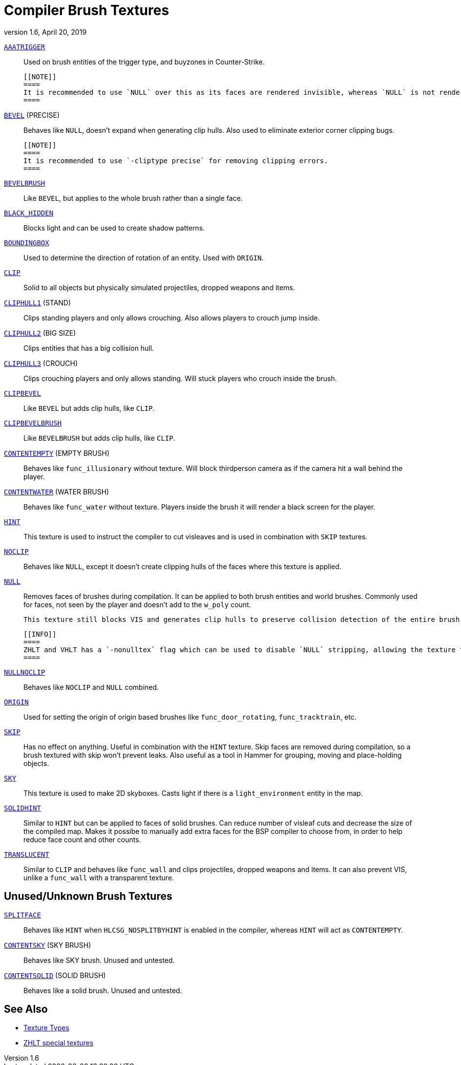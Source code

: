 = Compiler Brush Textures
:revdate:   April 20, 2019
:revnumber: 1.6

[[AAATRIGGER]]
link:#AAATRIGGER[`AAATRIGGER`]::
    Used on brush entities of the trigger type, and buyzones in Counter-Strike.

    [[NOTE]]
    ====
    It is recommended to use `NULL` over this as its faces are rendered invisible, whereas `NULL` is not rendered at all.
    ====

[[BEVEL]]
link:#BEVEL[`BEVEL`] (PRECISE)::
    Behaves like `NULL`, doesn't expand when generating clip hulls. Also used to eliminate exterior corner clipping bugs.

    [[NOTE]]
    ====
    It is recommended to use `-cliptype precise` for removing clipping errors.
    ====

[[BEVELBRUSH]]
link:#BEVELBRUSH[`BEVELBRUSH`]::
    Like `BEVEL`, but applies to the whole brush rather than a single face.

[[BLACK_HIDDEN]]
link:#BLACK_HIDDEN[`BLACK_HIDDEN`]::
    Blocks light and can be used to create shadow patterns.

[[BOUNDINGBOX]]
link:#BOUNDINGBOX[`BOUNDINGBOX`]::
    Used to determine the direction of rotation of an entity. Used with `ORIGIN`.

[[CLIP]]
link:#CLIP[`CLIP`]::
    Solid to all objects but physically simulated projectiles, dropped weapons and items.

[[CLIPHULL1]]
link:#CLIPHULL1[`CLIPHULL1`] (STAND)::
    Clips standing players and only allows crouching. Also allows players to crouch jump inside.

[[CLIPHULL2]]
link:#CLIPHULL2[`CLIPHULL2`] (BIG SIZE)::
    Clips entities that has a big collision hull.

[[CLIPHULL3]]
link:#CLIPHULL3[`CLIPHULL3`] (CROUCH)::
    Clips crouching players and only allows standing. Will stuck players who crouch inside the brush.

[[CLIPBEVEL]]
link:#CLIPBEVEL[`CLIPBEVEL`]::
    Like `BEVEL` but adds clip hulls, like `CLIP`.

[[CLIPBEVELBRUSH]]
link:#CLIPBEVELBRUSH[`CLIPBEVELBRUSH`]::
    Like `BEVELBRUSH` but adds clip hulls, like `CLIP`.

[[CONTENTEMPTY]]
link:#CONTENTEMPTY[`CONTENTEMPTY`] (EMPTY BRUSH)::
    Behaves like `func_illusionary` without texture. Will block thirdperson camera as if the camera hit a wall behind the player.

[[CONTENTWATER]]
link:#CONTENTWATER[`CONTENTWATER`] (WATER BRUSH)::
    Behaves like `func_water` without texture. Players inside the brush it will render a black screen for the player.

[[HINT]]
link:#HINT[`HINT`]::
    This texture is used to instruct the compiler to cut visleaves and is used in combination with `SKIP` textures.

[[NOCLIP]]
link:#NOCLIP[`NOCLIP`]::
    Behaves like `NULL`, except it doesn't create clipping hulls of the faces where this texture is applied.

[[NULL]]
link:#NULL[`NULL`]::
    Removes faces of brushes during compilation. It can be applied to both brush entities and world brushes. Commonly used for faces, not seen by the player and doesn't add to the `w_poly` count.

    This texture still blocks VIS and generates clip hulls to preserve collision detection of the entire brush. Can also be used with `func_illusionary` to prevent collision.

    [[INFO]]
    ====
    ZHLT and VHLT has a `-nonulltex` flag which can be used to disable `NULL` stripping, allowing the texture to be rendered.
    ====

[[NULLNOCLIP]]
link:#NULLNOCLIP[`NULLNOCLIP`]::
    Behaves like `NOCLIP` and `NULL` combined.

[[ORIGIN]]
link:#ORIGIN[`ORIGIN`]::
    Used for setting the origin of origin based brushes like `func_door_rotating`, `func_tracktrain`, etc.

[[SKIP]]
link:#SKIP[`SKIP`]::
    Has no effect on anything. Useful in combination with the `HINT` texture. Skip faces are removed during compilation, so a brush textured with skip won't prevent leaks. Also useful as a tool in Hammer for grouping, moving and place-holding objects.

[[SKY]]
link:#SKY[`SKY`]::
    This texture is used to make 2D skyboxes. Casts light if there is a `light_environment` entity in the map.

[[SOLIDHINT]]
link:#SOLIDHINT[`SOLIDHINT`]::
    Similar to `HINT` but can be applied to faces of solid brushes. Can reduce number of visleaf cuts and decrease the size of the compiled map. Makes it possibe to manually add extra faces for the BSP compiler to choose from, in order to help reduce face count and other counts.

[[TRANSLUCENT]]
link:#TRANSLUCENT[`TRANSLUCENT`]::
    Similar to `CLIP` and behaves like `func_wall` and clips projectiles, dropped weapons and items. It can also prevent VIS, unlike a `func_wall` with a transparent texture.

== Unused/Unknown Brush Textures

[[SPLITFACE]]
link:#SPLITFACE[`SPLITFACE`]::
    Behaves like `HINT` when `HLCSG_NOSPLITBYHINT` is enabled in the compiler, whereas `HINT` will act as `CONTENTEMPTY`.

[[CONTENTSKY]]
link:#CONTENTSKY[`CONTENTSKY`] (SKY BRUSH)::
    Behaves like SKY brush. Unused and untested.

[[CONTENTSOLID]]
link:#CONTENTSOLID[`CONTENTSOLID`] (SOLID BRUSH)::
    Behaves like a solid brush. Unused and untested.

== See Also

  - link:texture-types.adoc[Texture Types]
  - link:http://zhlt.info/special-textures.html[ZHLT special textures]
